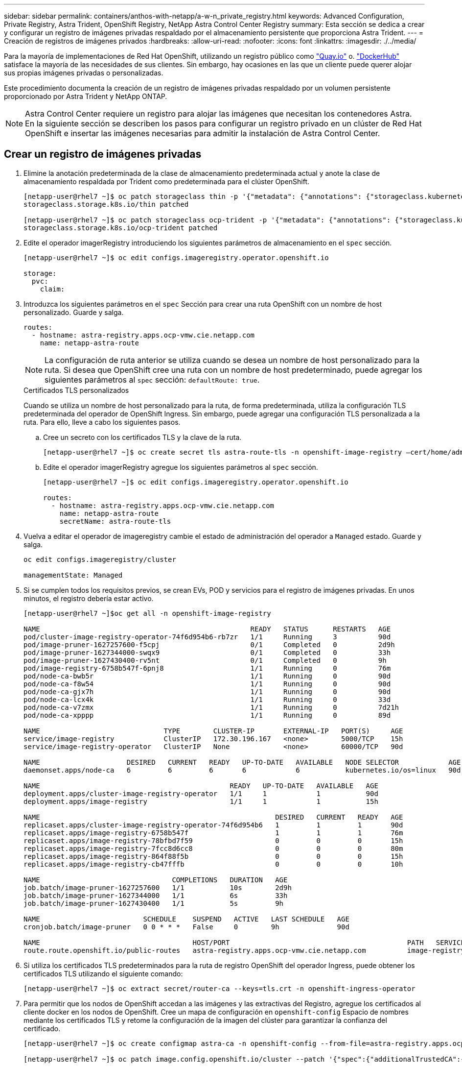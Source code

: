 ---
sidebar: sidebar 
permalink: containers/anthos-with-netapp/a-w-n_private_registry.html 
keywords: Advanced Configuration, Private Registry, Astra Trident, OpenShift Registry, NetApp Astra Control Center Registry 
summary: Esta sección se dedica a crear y configurar un registro de imágenes privadas respaldado por el almacenamiento persistente que proporciona Astra Trident. 
---
= Creación de registros de imágenes privados
:hardbreaks:
:allow-uri-read: 
:nofooter: 
:icons: font
:linkattrs: 
:imagesdir: ./../media/


[role="lead"]
Para la mayoría de implementaciones de Red Hat OpenShift, utilizando un registro público como https://quay.io["Quay.io"] o. https://hub.docker.com["DockerHub"] satisface la mayoría de las necesidades de sus clientes. Sin embargo, hay ocasiones en las que un cliente puede querer alojar sus propias imágenes privadas o personalizadas.

Este procedimiento documenta la creación de un registro de imágenes privadas respaldado por un volumen persistente proporcionado por Astra Trident y NetApp ONTAP.


NOTE: Astra Control Center requiere un registro para alojar las imágenes que necesitan los contenedores Astra. En la siguiente sección se describen los pasos para configurar un registro privado en un clúster de Red Hat OpenShift e insertar las imágenes necesarias para admitir la instalación de Astra Control Center.



== Crear un registro de imágenes privadas

. Elimine la anotación predeterminada de la clase de almacenamiento predeterminada actual y anote la clase de almacenamiento respaldada por Trident como predeterminada para el clúster OpenShift.
+
[listing]
----
[netapp-user@rhel7 ~]$ oc patch storageclass thin -p '{"metadata": {"annotations": {"storageclass.kubernetes.io/is-default-class": "false"}}}'
storageclass.storage.k8s.io/thin patched

[netapp-user@rhel7 ~]$ oc patch storageclass ocp-trident -p '{"metadata": {"annotations": {"storageclass.kubernetes.io/is-default-class": "true"}}}'
storageclass.storage.k8s.io/ocp-trident patched
----
. Edite el operador imagerRegistry introduciendo los siguientes parámetros de almacenamiento en el `spec` sección.
+
[listing]
----
[netapp-user@rhel7 ~]$ oc edit configs.imageregistry.operator.openshift.io

storage:
  pvc:
    claim:
----
. Introduzca los siguientes parámetros en el `spec` Sección para crear una ruta OpenShift con un nombre de host personalizado. Guarde y salga.
+
[listing]
----
routes:
  - hostname: astra-registry.apps.ocp-vmw.cie.netapp.com
    name: netapp-astra-route
----
+

NOTE: La configuración de ruta anterior se utiliza cuando se desea un nombre de host personalizado para la ruta. Si desea que OpenShift cree una ruta con un nombre de host predeterminado, puede agregar los siguientes parámetros al `spec` sección: `defaultRoute: true`.

+
.Certificados TLS personalizados
****
Cuando se utiliza un nombre de host personalizado para la ruta, de forma predeterminada, utiliza la configuración TLS predeterminada del operador de OpenShift Ingress. Sin embargo, puede agregar una configuración TLS personalizada a la ruta. Para ello, lleve a cabo los siguientes pasos.

.. Cree un secreto con los certificados TLS y la clave de la ruta.
+
[listing]
----
[netapp-user@rhel7 ~]$ oc create secret tls astra-route-tls -n openshift-image-registry –cert/home/admin/netapp-astra/tls.crt --key=/home/admin/netapp-astra/tls.key
----
.. Edite el operador imagerRegistry agregue los siguientes parámetros al `spec` sección.
+
[listing]
----
[netapp-user@rhel7 ~]$ oc edit configs.imageregistry.operator.openshift.io

routes:
  - hostname: astra-registry.apps.ocp-vmw.cie.netapp.com
    name: netapp-astra-route
    secretName: astra-route-tls
----


****
. Vuelva a editar el operador de imageregistry cambie el estado de administración del operador a `Managed` estado. Guarde y salga.
+
[listing]
----
oc edit configs.imageregistry/cluster

managementState: Managed
----
. Si se cumplen todos los requisitos previos, se crean EVs, POD y servicios para el registro de imágenes privadas. En unos minutos, el registro debería estar activo.
+
[listing]
----
[netapp-user@rhel7 ~]$oc get all -n openshift-image-registry

NAME                                                   READY   STATUS      RESTARTS   AGE
pod/cluster-image-registry-operator-74f6d954b6-rb7zr   1/1     Running     3          90d
pod/image-pruner-1627257600-f5cpj                      0/1     Completed   0          2d9h
pod/image-pruner-1627344000-swqx9                      0/1     Completed   0          33h
pod/image-pruner-1627430400-rv5nt                      0/1     Completed   0          9h
pod/image-registry-6758b547f-6pnj8                     1/1     Running     0          76m
pod/node-ca-bwb5r                                      1/1     Running     0          90d
pod/node-ca-f8w54                                      1/1     Running     0          90d
pod/node-ca-gjx7h                                      1/1     Running     0          90d
pod/node-ca-lcx4k                                      1/1     Running     0          33d
pod/node-ca-v7zmx                                      1/1     Running     0          7d21h
pod/node-ca-xpppp                                      1/1     Running     0          89d

NAME                              TYPE        CLUSTER-IP       EXTERNAL-IP   PORT(S)     AGE
service/image-registry            ClusterIP   172.30.196.167   <none>        5000/TCP    15h
service/image-registry-operator   ClusterIP   None             <none>        60000/TCP   90d

NAME                     DESIRED   CURRENT   READY   UP-TO-DATE   AVAILABLE   NODE SELECTOR            AGE
daemonset.apps/node-ca   6         6         6       6            6           kubernetes.io/os=linux   90d

NAME                                              READY   UP-TO-DATE   AVAILABLE   AGE
deployment.apps/cluster-image-registry-operator   1/1     1            1           90d
deployment.apps/image-registry                    1/1     1            1           15h

NAME                                                         DESIRED   CURRENT   READY   AGE
replicaset.apps/cluster-image-registry-operator-74f6d954b6   1         1         1       90d
replicaset.apps/image-registry-6758b547f                     1         1         1       76m
replicaset.apps/image-registry-78bfbd7f59                    0         0         0       15h
replicaset.apps/image-registry-7fcc8d6cc8                    0         0         0       80m
replicaset.apps/image-registry-864f88f5b                     0         0         0       15h
replicaset.apps/image-registry-cb47fffb                      0         0         0       10h

NAME                                COMPLETIONS   DURATION   AGE
job.batch/image-pruner-1627257600   1/1           10s        2d9h
job.batch/image-pruner-1627344000   1/1           6s         33h
job.batch/image-pruner-1627430400   1/1           5s         9h

NAME                         SCHEDULE    SUSPEND   ACTIVE   LAST SCHEDULE   AGE
cronjob.batch/image-pruner   0 0 * * *   False     0        9h              90d

NAME                                     HOST/PORT                                           PATH   SERVICES         PORT    TERMINATION   WILDCARD
route.route.openshift.io/public-routes   astra-registry.apps.ocp-vmw.cie.netapp.com          image-registry   <all>   reencrypt     None
----
. Si utiliza los certificados TLS predeterminados para la ruta de registro OpenShift del operador Ingress, puede obtener los certificados TLS utilizando el siguiente comando:
+
[listing]
----
[netapp-user@rhel7 ~]$ oc extract secret/router-ca --keys=tls.crt -n openshift-ingress-operator
----
. Para permitir que los nodos de OpenShift accedan a las imágenes y las extractivas del Registro, agregue los certificados al cliente docker en los nodos de OpenShift. Cree un mapa de configuración en `openshift-config` Espacio de nombres mediante los certificados TLS y retome la configuración de la imagen del clúster para garantizar la confianza del certificado.
+
[listing]
----
[netapp-user@rhel7 ~]$ oc create configmap astra-ca -n openshift-config --from-file=astra-registry.apps.ocp-vmw.cie.netapp.com=tls.crt

[netapp-user@rhel7 ~]$ oc patch image.config.openshift.io/cluster --patch '{"spec":{"additionalTrustedCA":{"name":"astra-ca"}}}' --type=merge
----
. El registro interno de OpenShift se controla mediante autenticación. Todos los usuarios de OpenShift pueden tener acceso al registro de OpenShift, pero las operaciones que el usuario que ha iniciado sesión puede realizar dependen de los permisos del usuario.
+
.. Para permitir que un usuario o un grupo de usuarios extraiga imágenes del Registro, el usuario debe tener asignada la función de visor del Registro.
+
[listing]
----
[netapp-user@rhel7 ~]$ oc policy add-role-to-user registry-viewer ocp-user

[netapp-user@rhel7 ~]$ oc policy add-role-to-group registry-viewer ocp-user-group
----
.. Para permitir a un usuario o grupo de usuarios escribir o insertar imágenes, el usuario debe tener asignado el rol de editor de registros.
+
[listing]
----
[netapp-user@rhel7 ~]$ oc policy add-role-to-user registry-editor ocp-user

[netapp-user@rhel7 ~]$ oc policy add-role-to-group registry-editor ocp-user-group
----


. Para que los nodos OpenShift accedan al Registro y push o extran las imágenes, debe configurar un secreto de extracción.
+
[listing]
----
[netapp-user@rhel7 ~]$ oc create secret docker-registry astra-registry-credentials --docker-server=astra-registry.apps.ocp-vmw.cie.netapp.com --docker-username=ocp-user --docker-password=password
----
. Este secreto de extracción se puede aplicar a las cuentas de servicio o hacer referencia a ellas en la definición de POD correspondiente.
+
.. Para aplicar revisiones a las cuentas de servicio, ejecute el siguiente comando:
+
[listing]
----
[netapp-user@rhel7 ~]$ oc secrets link <service_account_name> astra-registry-credentials --for=pull
----
.. Para hacer referencia al secreto de extracción en la definición de POD, agregue el siguiente parámetro al `spec` sección.
+
[listing]
----
imagePullSecrets:
  - name: astra-registry-credentials
----


. Para insertar o extraer una imagen de estaciones de trabajo aparte del nodo OpenShift, lleve a cabo los siguientes pasos:
+
.. Agregue los certificados TLS al cliente docker.
+
[listing]
----
[netapp-user@rhel7 ~]$ sudo mkdir /etc/docker/certs.d/astra-registry.apps.ocp-vmw.cie.netapp.com

[netapp-user@rhel7 ~]$ sudo cp /path/to/tls.crt /etc/docker/certs.d/astra-registry.apps.ocp-vmw.cie.netapp.com
----
.. Inicie sesión en OpenShift con el comando de inicio de sesión de OC.
+
[listing]
----
[netapp-user@rhel7 ~]$ oc login --token=sha256~D49SpB_lesSrJYwrM0LIO-VRcjWHu0a27vKa0 --server=https://api.ocp-vmw.cie.netapp.com:6443
----
.. Inicie sesión en el registro utilizando las credenciales de usuario de OpenShift con el comando podman/docker.
+
[role="tabbed-block"]
====
.podman
--
[listing]
----
[netapp-user@rhel7 ~]$ podman login astra-registry.apps.ocp-vmw.cie.netapp.com -u kubeadmin -p $(oc whoami -t) --tls-verify=false
----

NOTE: Si está utilizando `kubeadmin` usuario para iniciar sesión en el registro privado y, a continuación, utilice un token en lugar de una contraseña.

--
.docker
--
[listing]
----
[netapp-user@rhel7 ~]$ docker login astra-registry.apps.ocp-vmw.cie.netapp.com -u kubeadmin -p $(oc whoami -t)
----

NOTE: Si está utilizando `kubeadmin` usuario para iniciar sesión en el registro privado y, a continuación, utilice un token en lugar de una contraseña.

--
====
.. Empuje o tire de las imágenes.
+
[role="tabbed-block"]
====
.podman
--
[listing]
----
[netapp-user@rhel7 ~]$ podman push astra-registry.apps.ocp-vmw.cie.netapp.com/netapp-astra/vault-controller:latest
[netapp-user@rhel7 ~]$ podman pull astra-registry.apps.ocp-vmw.cie.netapp.com/netapp-astra/vault-controller:latest
----
--
.docker
--
[listing]
----
[netapp-user@rhel7 ~]$ docker push astra-registry.apps.ocp-vmw.cie.netapp.com/netapp-astra/vault-controller:latest
[netapp-user@rhel7 ~]$ docker pull astra-registry.apps.ocp-vmw.cie.netapp.com/netapp-astra/vault-controller:latest
----
--
====



